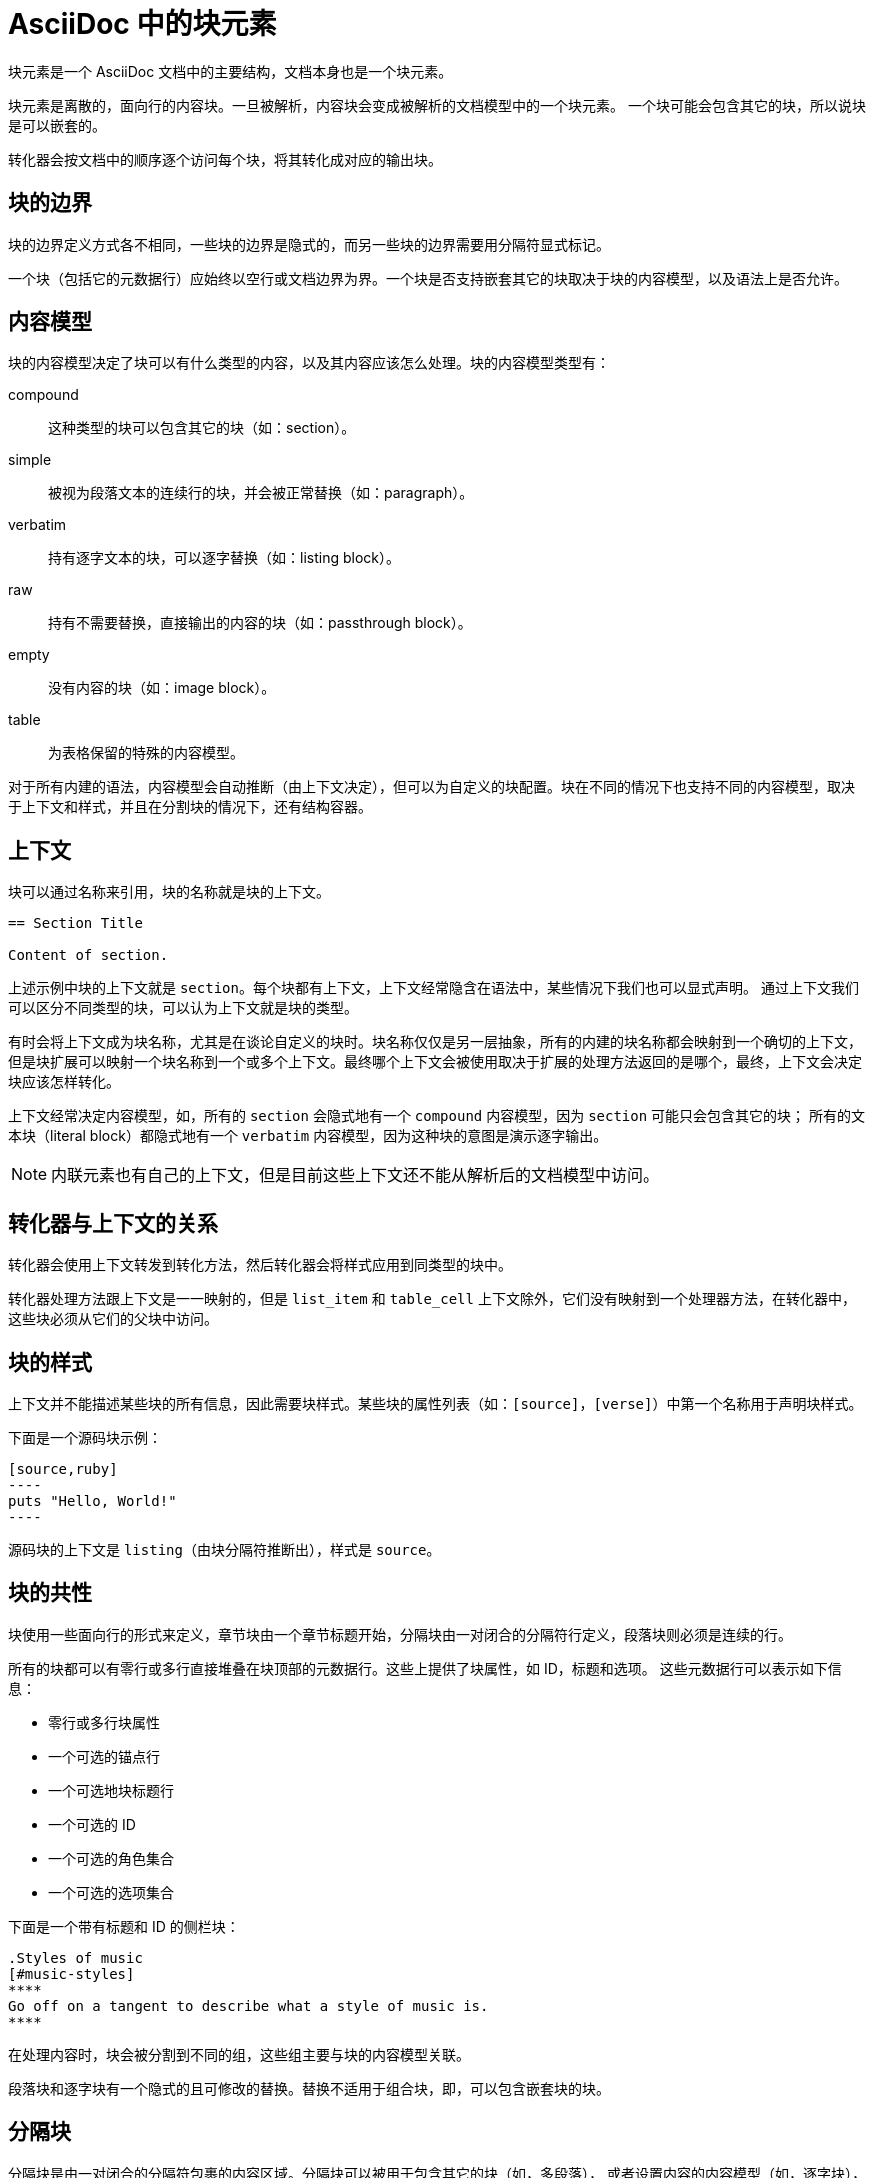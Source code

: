 = AsciiDoc 中的块元素

块元素是一个 AsciiDoc 文档中的主要结构，文档本身也是一个块元素。

块元素是离散的，面向行的内容块。一旦被解析，内容块会变成被解析的文档模型中的一个块元素。
一个块可能会包含其它的块，所以说块是可以嵌套的。

转化器会按文档中的顺序逐个访问每个块，将其转化成对应的输出块。

== 块的边界

块的边界定义方式各不相同，一些块的边界是隐式的，而另一些块的边界需要用分隔符显式标记。

一个块（包括它的元数据行）应始终以空行或文档边界为界。一个块是否支持嵌套其它的块取决于块的内容模型，以及语法上是否允许。

== 内容模型

块的内容模型决定了块可以有什么类型的内容，以及其内容应该怎么处理。块的内容模型类型有：

compound ::
这种类型的块可以包含其它的块（如：section）。

simple ::
被视为段落文本的连续行的块，并会被正常替换（如：paragraph）。

verbatim ::
持有逐字文本的块，可以逐字替换（如：listing block）。

raw ::
持有不需要替换，直接输出的内容的块（如：passthrough block）。

empty ::
没有内容的块（如：image block）。

table ::
为表格保留的特殊的内容模型。

对于所有内建的语法，内容模型会自动推断（由上下文决定），但可以为自定义的块配置。块在不同的情况下也支持不同的内容模型，取决于上下文和样式，并且在分割块的情况下，还有结构容器。

== 上下文

块可以通过名称来引用，块的名称就是块的上下文。

[,asciidoc]
----
== Section Title

Content of section.
----

上述示例中块的上下文就是 `section`。每个块都有上下文，上下文经常隐含在语法中，某些情况下我们也可以显式声明。
通过上下文我们可以区分不同类型的块，可以认为上下文就是块的类型。

有时会将上下文成为块名称，尤其是在谈论自定义的块时。块名称仅仅是另一层抽象，所有的内建的块名称都会映射到一个确切的上下文，
但是块扩展可以映射一个块名称到一个或多个上下文。最终哪个上下文会被使用取决于扩展的处理方法返回的是哪个，最终，上下文会决定块应该怎样转化。

上下文经常决定内容模型，如，所有的 `section` 会隐式地有一个 `compound` 内容模型，因为 `section` 可能只会包含其它的块；
所有的文本块（literal block）都隐式地有一个 `verbatim` 内容模型，因为这种块的意图是演示逐字输出。

[NOTE]
内联元素也有自己的上下文，但是目前这些上下文还不能从解析后的文档模型中访问。

== 转化器与上下文的关系

转化器会使用上下文转发到转化方法，然后转化器会将样式应用到同类型的块中。

转化器处理方法跟上下文是一一映射的，但是 `list_item` 和 `table_cell` 上下文除外，它们没有映射到一个处理器方法，在转化器中，这些块必须从它们的父块中访问。

== 块的样式

上下文并不能描述某些块的所有信息，因此需要块样式。某些块的属性列表（如：`[source]`，`[verse]`）中第一个名称用于声明块样式。

下面是一个源码块示例：

....
[source,ruby]
----
puts "Hello, World!"
----
....

源码块的上下文是 `listing`（由块分隔符推断出），样式是 `source`。

== 块的共性

块使用一些面向行的形式来定义，章节块由一个章节标题开始，分隔块由一对闭合的分隔符行定义，段落块则必须是连续的行。

所有的块都可以有零行或多行直接堆叠在块顶部的元数据行。这些上提供了块属性，如 ID，标题和选项。
这些元数据行可以表示如下信息：

* 零行或多行块属性
* 一个可选的锚点行
* 一个可选地块标题行
* 一个可选的 ID
* 一个可选的角色集合
* 一个可选的选项集合

下面是一个带有标题和 ID 的侧栏块：
[,asciidoc]
----
.Styles of music
[#music-styles]
****
Go off on a tangent to describe what a style of music is.
****
----

在处理内容时，块会被分割到不同的组，这些组主要与块的内容模型关联。

段落块和逐字块有一个隐式的且可修改的替换。替换不适用于组合块，即，可以包含嵌套块的块。

== 分隔块

分隔块是由一对闭合的分隔符包裹的内容区域。分隔块可以被用于包含其它的块（如，多段落），
或者设置内容的内容模型（如，逐字块），分隔块是所有块类型的子集。

分隔块由结构容器定义，结构容器有一个起始的分隔符和一个闭合的分隔符。起始分隔符紧随着块的元数据（如果有的话）。

结构容器中，前导和尾随的空行并不重要，如果有的话它们会被自动移除，剩下的行才是块的内容。

这些分隔符行不仅仅定义了块的内容边界，还暗示了内容模型。

=== 行分隔符

行分隔符被用来定义分隔块，起始分隔符和闭合分隔符必须完全匹配，包括使用的字符与字符长度。在分隔符行包裹的区域为内容区，可以输入任何字符和空行，在起始分隔行的上面，还可以定义块的元数据。

这是一个分隔块示例：
[,asciidoc]
----
====
This is an  example of an example block.
That's so meta.
====
----

一般分隔符的长度不能小于 4 个字符（开放块除外，它固定为 2 个字符长度）。

=== 结构容器

结构容器是一组固定的由 AsciiDoc 定义的可识别的块封装，它们提供了一个在 AsciiDoc 语法中可重用的构建块。通过评估结构容器和块的元数据，处理器会决定要构建什么类型的块。

每个结构容器有个期望的内容模型，对于内建的块，就是决定内容模型的块的上下文。
大多数的内置块都遵从期望的内容模型，自定义块则能指定内容模型。

一些结构容器能重复用于不同的意图，如，引用块（`quote block`）的结构容器能被用于诗句块（`verse block`）。

.AsciiDoc 中的结构容器
|===
|类型     |默认上下文       |内容模型  |最短分隔符
|comment  |n/a             |n/a      |////
|example  |:example        |compound |====
|listing  |:listing        |verbatim |----
|literal  |:literal        |verbatim |....
|open     |:open           |compound |--
|sidebar  |:sidebar        |coupound |pass:[****]
|table    |:table          |table    |\|=== +
                                       ,=== +
                                       :=== +
                                       !===
|pass     |:pass           |raw      |pass:[++++]
|quote    |:quote          |coupound |----
|===

源码块（source block）不是一个容器类型，而是 listing 或 literal 容器的特化，诗句块和警告块分别是 quote 和 example 容器的特化。而表格是一种特殊的结构容器，不属于自定义块。

当没有显式的块样式存在时，会假设块为默认的上下文。

[NOTE]
注释块（comment block）并不会被保留到解析后的文档中，因此它没有上下文或内容模型。

[TIP]
当创建自定义块的时候，选择一个提供正确内容模型的结构容器很重要，这能让编辑器在扩展没有加载的情况下也能进行一个合理的处理。

结构容器被用于定义分隔块，它提供了一个默认的上下文和期望的内容模型，但真实的上下文和内容模型还会根据块上的元数据来确定。

== 嵌套块

通过使用分隔块，我们可以将一个块嵌入另一个块中，但是父级块的内容模型必须是组合（`compound`），组合意味着块的内容是一个或多个块的序列。

当内嵌块使用跟父级块不同的结构容器时，只需确保子块完整包含在父级块内部即可。分隔块之间禁止交叉嵌套。

[,asciidoc]
....
====
Here's a sample AsciiDoc document:

----
= Document Title
Author Name

Content goes here.
----

The document header is useful, but not required.
====
....

当内嵌一个与父级块相同结构容器的分隔块的时候，需要使用不同的分割块长度（子块的分隔符长度可以比父级块长或短）：

[,asciidoc]
----
====
Here are your options:

.Red Pill
[%collapsible]
======
Escape into the real world.
======

.Blue Pill
[%collapsible]
======
Live within the simulated reality without want or fear.
======
====
----

== 内建块概览

.内建块
|===
|块                  |块名称        |分隔符     |意图       |替换

|Paragraph           
|n/a          
|n/a        
|常规段落    
|Normal

|Literal paragraph   
|n/a          
|n/a        
|用于字面内容（预格式化的文本）的特殊类型的段落。必须从文档左边距缩进至少一个空格，常用于不包含空行的字面分隔块的简写。 
|Verbatim

|Admonition          
|<LABEL>      
|====       
|特殊提示，通常有标签或图标       
|Normal

|Comment             
|n/a          
|////       
|提供文档注释，注释的内容不会被输出到最终文档     
|None

|Example             
|[example]    
|====       
|提供示例内容或定义警告块         
|Normal

|Fenced              
|n/a          
|\```        
|源码或键盘输入按原样显示，如果文档开启了语法高亮那么也会对内容进行着色  
|Verbatim

|Listing             
|[listing]    
|----       
|源码或键盘输入按原样显示         
|Verbatim

|Literal             
|[literal]    
|....       
|输出文本完全按照输入时显示       
|Verbatim

|Open                
|多数块名称    
|--         
|匿名块可以扮演除了直通块或表格之外的任何块  
|Varies

|Passthrough         
|[pass]       
|pass:[++++]
|内容不处理，直接输出             
|None

|Quote               
|[quote]      
|----       
|带可选属性的引用                
|Normal

|Sidebar             
|[sidebar]    
|\****       
|显示在文档流之外的文本和内容     
|Normal

|Source              
|[source]     
|----       
|原样输出的源码或键盘输入，如果文档开启了源码高亮并且源码语言设置的话会进行着色  
|Verbatim

|Stem                
|[stem]       
|\\++++  
|不处理内容，直接发给解释器（如 AsciiMath 或 LaTeX）处理  
|None

|Table               
|n/a          
|+++===+++        
|展示表格内容                     
|Varies

|Verse               
|[verse]      
|----       
|带有可选属性的诗句                
|Normal
|===

== 给块添加一个标题

=== 块标题语法

块标题直接定义在块属性列表、起始分隔符或者块内容的上方，标题行必须以一个点（.）开始，并直接跟上标题文本（注意 . 和第一个字符之间不能有空格），且标题必须独占一行，不能换行。

.带标题的块
....
.This is the title of a sidebar block
****
This is the content of the sidebar block.
****
....

==== 给分隔块添加标题

任何分隔块都可以有标题，如果块有属性列表，则将标题加在属性列表的上方，否则直接将标题添加在分隔符上方。

.给没有属性列表的分隔块添加标题：
[,asciidoc]
----
.Terminal Output
....
From github.com:asciidoctor/asciidoctor
 * branch        main   -> FETCH_HEAD
Already up to date.
....
----

.给带有属性列表的分割块添加标题：
-----
.Specify GitLab CI stages
[source,yaml]
----
image: node:16-buster
stages: [ init, verify, deploy ]
----
-----

==== 给普通块添加标题

如果只是一个普通的块，不是分隔块，则块的标题可以直接添加到内容之上：
[,asciidoc]
----
.Mint
[sidebar]
Mint has visions of global conquest.
If you don't plant it in a container, it will take over your garden.
----

== 题注（Captioned title）
题注是一个标题前缀，跟标题之间用点（.）分隔，形如：`Example.Block that supports captionend title`。有些块上下文可以支持题注，仅当对应的题注属性被设置的时候题注才会展示。

.支持题注的块以及转化器用于生成和控制它们的属性
|===
|块上下文       |Caption 属性       |计数器属性
|appendix      |appendix-caption   |appendix-number
|example       |example-caption    |example-number
|image         |figure-caption     |figure-number
|listing,source |listing-caption   |listing-number
|table         |table-caption      |table-number
|===

除了 `listing` 和 `source` 块，以上所有的 caption 属性都默认设置了，数字按顺序自动生成并存储到对应的计数器属性中。

.带题注的块
[,asciidoc]
----
.Block that supports captioned title
[number=3]
====
Block content
====
----

== 给块分配一个 ID

可以使用属性列表给任何块分配一个 ID，之后你可以通过该 ID 在其它地方引用该块。

=== 块 ID 语法

块 ID 是属性列表中的一个以井号开头的值
[,asciidoc]
----
[#the-id-of-this-block]
====
Content of delimited example block
====
----

如果块的属性列表中有样式属性，那么样式属性总是第一个，ID 直接跟在样式属性后面，不需要用逗号分隔两者。

[,asciidoc]
----
[quote#roads]
Roads? Where we're going, we don't need roads.
----

== 块伪装

块样式可以被用于修改段落和大多数结构容器的上下文，也就是将一种块伪成另一种块，这称为块伪装。

当段落上下文被用块样式修改的时候，块依然保留简单的内容模型，当修改结构容器的上下文的时候，只会保留预期内容模型的上下文。

如果块声明的块样式和上下文名称匹配，则块的上下文的值会被设置为声明的值，且已经解析的块样式保持未设置。如果声明的块样式不匹配上下文名称，则将特化上下文或者隐式设置并特化上下文。自定义块声明的块样式如何处理将取决于扩展。

.这是一个使用块样式改变结构容器上下文的示例，它将一个字面块（Literal block）变为了一个列表块（listing block）：
[,asciidoc]
----
[listing]
....
a > b
....
----

虽然该结构容器的默认上下文是 `:literal`，但声明的块样式将其改成了 `:listing`，块的默认样式不会被设置。

.也可以将一个段落改为侧栏：
[,asciidoc]
----
[sidebar]
This sidebar is short, so a styled paragraph will do.
----

.还可以将一个示例结构容器改为警告块：
[,asciidoc]
----
[NOTE]
====
Remember the milk.
====
----

.下面列出了允许修改上下文的结构容器，以及它们可以被修改成什么上下文：
|===
|类型         |默认上下文                     |可使用的上下文

|example      
|:example                      
|admonition (NOTE, TIP, WARNING, CAUTION, or IMPORTANT)

|listing      
|:listing                      
|literal

|literal      
|:literal                      
|listing

|open         
|:open                         
|abstract, admonition (NOTE, TIP, WARNING, CAUTION, or IMPORTANT), comment, example, literal, listing, partintro, pass, quote, sidebar, verse

|pass         
|:pass                         
|stem,latexmath,asciimath

|sidebar      
|:sidebar                      
|n/a

|quote        
|:quote                        
|verse
|===

所有可以被应用到开放块的上下文同样也能被应用到段落中，段落还能应用 `normal` 样式，用于将字面段落转化为普通的段落。
